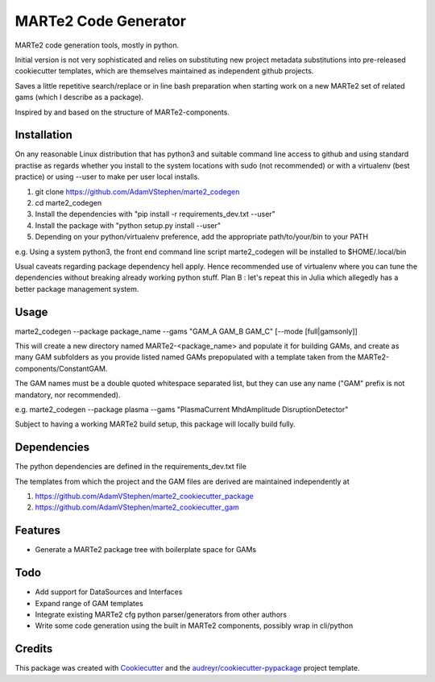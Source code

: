 =====================
MARTe2 Code Generator
=====================

MARTe2 code generation tools, mostly in python.

Initial version is not very sophisticated and relies on substituting new project metadata substitutions
into pre-released cookiecutter templates, which are themselves maintained as independent github projects.

Saves a little repetitive search/replace or in line bash preparation when starting work on a new MARTe2
set of related gams (which I describe as a package).

Inspired by and based on the structure of MARTe2-components.

Installation
------------
On any reasonable Linux distribution that has python3 and suitable command line access to github
and using standard practise as regards whether you install to the system locations with sudo (not recommended)
or with a virtualenv (best practice) or using --user to make per user local installs.

1. git clone https://github.com/AdamVStephen/marte2_codegen
2. cd marte2_codegen 
3. Install the dependencies with "pip install -r requirements_dev.txt --user"
4. Install the package with "python setup.py install --user"
5. Depending on your python/virtualenv preference, add the appropriate path/to/your/bin to your PATH

e.g. Using a system python3, the front end command line script marte2_codegen will be installed to $HOME/.local/bin

Usual caveats regarding package dependency hell apply.  Hence recommended use of virtualenv where you can tune the
dependencies without breaking already working python stuff.  Plan B : let's repeat this in Julia which allegedly
has a better package management system.

Usage
-----
marte2_codegen --package package_name --gams "GAM_A GAM_B GAM_C" [--mode [full|gamsonly]]

This will create a new directory named MARTe2-<package_name> and populate it for building GAMs, and create as many 
GAM subfolders as you provide listed named GAMs prepopulated with a template taken from the MARTe2-components/ConstantGAM.

The GAM names must be a double quoted whitespace separated list, but they can use any name ("GAM" prefix is not mandatory, nor recommended).

e.g. marte2_codegen --package plasma --gams "PlasmaCurrent MhdAmplitude DisruptionDetector"

Subject to having a working MARTe2 build setup, this package will locally build fully.

Dependencies
------------

The python dependencies are defined in the requirements_dev.txt file

The templates from which the project and the GAM files are derived are maintained independently at

1. https://github.com/AdamVStephen/marte2_cookiecutter_package
2. https://github.com/AdamVStephen/marte2_cookiecutter_gam


Features
--------

* Generate a MARTe2 package tree with boilerplate space for GAMs

Todo
----

* Add support for DataSources and Interfaces
* Expand range of GAM templates
* Integrate existing MARTe2 cfg python parser/generators from other authors
* Write some code generation using the built in MARTe2 components, possibly wrap in cli/python

Credits
-------

This package was created with Cookiecutter_ and the `audreyr/cookiecutter-pypackage`_ project template.

.. _Cookiecutter: https://github.com/audreyr/cookiecutter
.. _`audreyr/cookiecutter-pypackage`: https://github.com/audreyr/cookiecutter-pypackage
